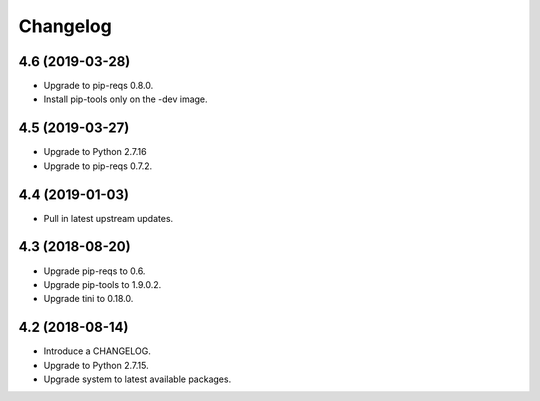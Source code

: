Changelog
=========

4.6 (2019-03-28)
----------------

* Upgrade to pip-reqs 0.8.0.
* Install pip-tools only on the -dev image.


4.5 (2019-03-27)
----------------

* Upgrade to Python 2.7.16
* Upgrade to pip-reqs 0.7.2.


4.4 (2019-01-03)
----------------

* Pull in latest upstream updates.


4.3 (2018-08-20)
----------------

* Upgrade pip-reqs to 0.6.
* Upgrade pip-tools to 1.9.0.2.
* Upgrade tini to 0.18.0.


4.2 (2018-08-14)
----------------

* Introduce a CHANGELOG.
* Upgrade to Python 2.7.15.
* Upgrade system to latest available packages.
